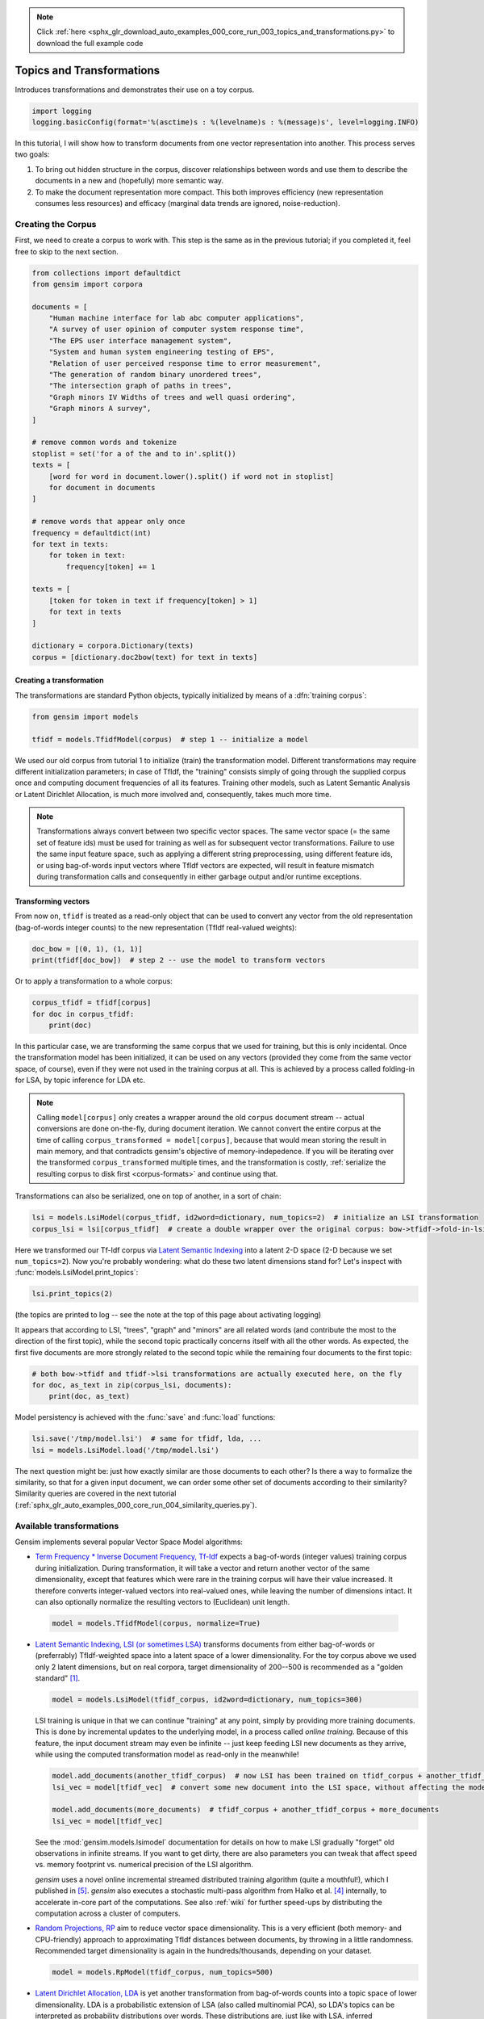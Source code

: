 .. note::
    :class: sphx-glr-download-link-note

    Click :ref:`here <sphx_glr_download_auto_examples_000_core_run_003_topics_and_transformations.py>` to download the full example code
.. rst-class:: sphx-glr-example-title

.. _sphx_glr_auto_examples_000_core_run_003_topics_and_transformations.py:


Topics and Transformations
===========================

Introduces transformations and demonstrates their use on a toy corpus.

.. code-block:: default


    import logging
    logging.basicConfig(format='%(asctime)s : %(levelname)s : %(message)s', level=logging.INFO)







In this tutorial, I will show how to transform documents from one vector representation
into another. This process serves two goals:

1. To bring out hidden structure in the corpus, discover relationships between
   words and use them to describe the documents in a new and
   (hopefully) more semantic way.
2. To make the document representation more compact. This both improves efficiency
   (new representation consumes less resources) and efficacy (marginal data
   trends are ignored, noise-reduction).

Creating the Corpus
-------------------

First, we need to create a corpus to work with.
This step is the same as in the previous tutorial;
if you completed it, feel free to skip to the next section.


.. code-block:: default


    from collections import defaultdict
    from gensim import corpora

    documents = [
        "Human machine interface for lab abc computer applications",
        "A survey of user opinion of computer system response time",
        "The EPS user interface management system",
        "System and human system engineering testing of EPS",
        "Relation of user perceived response time to error measurement",
        "The generation of random binary unordered trees",
        "The intersection graph of paths in trees",
        "Graph minors IV Widths of trees and well quasi ordering",
        "Graph minors A survey",
    ]

    # remove common words and tokenize
    stoplist = set('for a of the and to in'.split())
    texts = [
        [word for word in document.lower().split() if word not in stoplist]
        for document in documents
    ]

    # remove words that appear only once
    frequency = defaultdict(int)
    for text in texts:
        for token in text:
            frequency[token] += 1

    texts = [
        [token for token in text if frequency[token] > 1]
        for text in texts
    ]

    dictionary = corpora.Dictionary(texts)
    corpus = [dictionary.doc2bow(text) for text in texts]







Creating a transformation
++++++++++++++++++++++++++

The transformations are standard Python objects, typically initialized by means of
a :dfn:`training corpus`:



.. code-block:: default

    from gensim import models

    tfidf = models.TfidfModel(corpus)  # step 1 -- initialize a model







We used our old corpus from tutorial 1 to initialize (train) the transformation model. Different
transformations may require different initialization parameters; in case of TfIdf, the
"training" consists simply of going through the supplied corpus once and computing document frequencies
of all its features. Training other models, such as Latent Semantic Analysis or Latent Dirichlet
Allocation, is much more involved and, consequently, takes much more time.

.. note::
  Transformations always convert between two specific vector
  spaces. The same vector space (= the same set of feature ids) must be used for training
  as well as for subsequent vector transformations. Failure to use the same input
  feature space, such as applying a different string preprocessing, using different
  feature ids, or using bag-of-words input vectors where TfIdf vectors are expected, will
  result in feature mismatch during transformation calls and consequently in either
  garbage output and/or runtime exceptions.


Transforming vectors
+++++++++++++++++++++

From now on, ``tfidf`` is treated as a read-only object that can be used to convert
any vector from the old representation (bag-of-words integer counts) to the new representation
(TfIdf real-valued weights):


.. code-block:: default


    doc_bow = [(0, 1), (1, 1)]
    print(tfidf[doc_bow])  # step 2 -- use the model to transform vectors





.. rst-class:: sphx-glr-script-out

 Out:

 .. code-block:: none

    [(0, 0.7071067811865476), (1, 0.7071067811865476)]


Or to apply a transformation to a whole corpus:


.. code-block:: default


    corpus_tfidf = tfidf[corpus]
    for doc in corpus_tfidf:
        print(doc)





.. rst-class:: sphx-glr-script-out

 Out:

 .. code-block:: none

    [(0, 0.5773502691896257), (1, 0.5773502691896257), (2, 0.5773502691896257)]
    [(0, 0.44424552527467476), (3, 0.44424552527467476), (4, 0.44424552527467476), (5, 0.3244870206138555), (6, 0.44424552527467476), (7, 0.3244870206138555)]
    [(2, 0.5710059809418182), (5, 0.4170757362022777), (7, 0.4170757362022777), (8, 0.5710059809418182)]
    [(1, 0.49182558987264147), (5, 0.7184811607083769), (8, 0.49182558987264147)]
    [(3, 0.6282580468670046), (6, 0.6282580468670046), (7, 0.45889394536615247)]
    [(9, 1.0)]
    [(9, 0.7071067811865475), (10, 0.7071067811865475)]
    [(9, 0.5080429008916749), (10, 0.5080429008916749), (11, 0.695546419520037)]
    [(4, 0.6282580468670046), (10, 0.45889394536615247), (11, 0.6282580468670046)]


In this particular case, we are transforming the same corpus that we used
for training, but this is only incidental. Once the transformation model has been initialized,
it can be used on any vectors (provided they come from the same vector space, of course),
even if they were not used in the training corpus at all. This is achieved by a process called
folding-in for LSA, by topic inference for LDA etc.

.. note::
  Calling ``model[corpus]`` only creates a wrapper around the old ``corpus``
  document stream -- actual conversions are done on-the-fly, during document iteration.
  We cannot convert the entire corpus at the time of calling ``corpus_transformed = model[corpus]``,
  because that would mean storing the result in main memory, and that contradicts gensim's objective of memory-indepedence.
  If you will be iterating over the transformed ``corpus_transformed`` multiple times, and the
  transformation is costly, :ref:`serialize the resulting corpus to disk first <corpus-formats>` and continue
  using that.

Transformations can also be serialized, one on top of another, in a sort of chain:


.. code-block:: default


    lsi = models.LsiModel(corpus_tfidf, id2word=dictionary, num_topics=2)  # initialize an LSI transformation
    corpus_lsi = lsi[corpus_tfidf]  # create a double wrapper over the original corpus: bow->tfidf->fold-in-lsi







Here we transformed our Tf-Idf corpus via `Latent Semantic Indexing <http://en.wikipedia.org/wiki/Latent_semantic_indexing>`_
into a latent 2-D space (2-D because we set ``num_topics=2``). Now you're probably wondering: what do these two latent
dimensions stand for? Let's inspect with :func:`models.LsiModel.print_topics`:


.. code-block:: default


    lsi.print_topics(2)







(the topics are printed to log -- see the note at the top of this page about activating
logging)

It appears that according to LSI, "trees", "graph" and "minors" are all related
words (and contribute the most to the direction of the first topic), while the
second topic practically concerns itself with all the other words. As expected,
the first five documents are more strongly related to the second topic while the
remaining four documents to the first topic:


.. code-block:: default


    # both bow->tfidf and tfidf->lsi transformations are actually executed here, on the fly
    for doc, as_text in zip(corpus_lsi, documents):
        print(doc, as_text)





.. rst-class:: sphx-glr-script-out

 Out:

 .. code-block:: none

    [(0, 0.06600783396090124), (1, -0.520070330636185)] Human machine interface for lab abc computer applications
    [(0, 0.19667592859142186), (1, -0.760956316770006)] A survey of user opinion of computer system response time
    [(0, 0.08992639972446101), (1, -0.7241860626752513)] The EPS user interface management system
    [(0, 0.07585847652177873), (1, -0.6320551586003431)] System and human system engineering testing of EPS
    [(0, 0.10150299184979868), (1, -0.5737308483002965)] Relation of user perceived response time to error measurement
    [(0, 0.703210893937832), (1, 0.16115180214025474)] The generation of random binary unordered trees
    [(0, 0.8774787673119846), (1, 0.16758906864659018)] The intersection graph of paths in trees
    [(0, 0.9098624686818595), (1, 0.14086553628718615)] Graph minors IV Widths of trees and well quasi ordering
    [(0, 0.616582535056929), (1, -0.05392907566389646)] Graph minors A survey


Model persistency is achieved with the :func:`save` and :func:`load` functions:


.. code-block:: default


    lsi.save('/tmp/model.lsi')  # same for tfidf, lda, ...
    lsi = models.LsiModel.load('/tmp/model.lsi')







The next question might be: just how exactly similar are those documents to each other?
Is there a way to formalize the similarity, so that for a given input document, we can
order some other set of documents according to their similarity? Similarity queries
are covered in the next tutorial (:ref:`sphx_glr_auto_examples_000_core_run_004_similarity_queries.py`).

.. _transformations:

Available transformations
--------------------------

Gensim implements several popular Vector Space Model algorithms:

* `Term Frequency * Inverse Document Frequency, Tf-Idf <http://en.wikipedia.org/wiki/Tf%E2%80%93idf>`_
  expects a bag-of-words (integer values) training corpus during initialization.
  During transformation, it will take a vector and return another vector of the
  same dimensionality, except that features which were rare in the training corpus
  will have their value increased.
  It therefore converts integer-valued vectors into real-valued ones, while leaving
  the number of dimensions intact. It can also optionally normalize the resulting
  vectors to (Euclidean) unit length.

 .. sourcecode:: pycon

    model = models.TfidfModel(corpus, normalize=True)

* `Latent Semantic Indexing, LSI (or sometimes LSA) <http://en.wikipedia.org/wiki/Latent_semantic_indexing>`_
  transforms documents from either bag-of-words or (preferrably) TfIdf-weighted space into
  a latent space of a lower dimensionality. For the toy corpus above we used only
  2 latent dimensions, but on real corpora, target dimensionality of 200--500 is recommended
  as a "golden standard" [1]_.

  .. sourcecode:: pycon

    model = models.LsiModel(tfidf_corpus, id2word=dictionary, num_topics=300)

  LSI training is unique in that we can continue "training" at any point, simply
  by providing more training documents. This is done by incremental updates to
  the underlying model, in a process called `online training`. Because of this feature, the
  input document stream may even be infinite -- just keep feeding LSI new documents
  as they arrive, while using the computed transformation model as read-only in the meanwhile!

  .. sourcecode:: pycon

    model.add_documents(another_tfidf_corpus)  # now LSI has been trained on tfidf_corpus + another_tfidf_corpus
    lsi_vec = model[tfidf_vec]  # convert some new document into the LSI space, without affecting the model

    model.add_documents(more_documents)  # tfidf_corpus + another_tfidf_corpus + more_documents
    lsi_vec = model[tfidf_vec]

  See the :mod:`gensim.models.lsimodel` documentation for details on how to make
  LSI gradually "forget" old observations in infinite streams. If you want to get dirty,
  there are also parameters you can tweak that affect speed vs. memory footprint vs. numerical
  precision of the LSI algorithm.

  `gensim` uses a novel online incremental streamed distributed training algorithm (quite a mouthful!),
  which I published in [5]_. `gensim` also executes a stochastic multi-pass algorithm
  from Halko et al. [4]_ internally, to accelerate in-core part
  of the computations.
  See also :ref:`wiki` for further speed-ups by distributing the computation across
  a cluster of computers.

* `Random Projections, RP <http://www.cis.hut.fi/ella/publications/randproj_kdd.pdf>`_ aim to
  reduce vector space dimensionality. This is a very efficient (both memory- and
  CPU-friendly) approach to approximating TfIdf distances between documents, by throwing in a little randomness.
  Recommended target dimensionality is again in the hundreds/thousands, depending on your dataset.

  .. sourcecode:: pycon

    model = models.RpModel(tfidf_corpus, num_topics=500)

* `Latent Dirichlet Allocation, LDA <http://en.wikipedia.org/wiki/Latent_Dirichlet_allocation>`_
  is yet another transformation from bag-of-words counts into a topic space of lower
  dimensionality. LDA is a probabilistic extension of LSA (also called multinomial PCA),
  so LDA's topics can be interpreted as probability distributions over words. These distributions are,
  just like with LSA, inferred automatically from a training corpus. Documents
  are in turn interpreted as a (soft) mixture of these topics (again, just like with LSA).

  .. sourcecode:: pycon

    model = models.LdaModel(corpus, id2word=dictionary, num_topics=100)

  `gensim` uses a fast implementation of online LDA parameter estimation based on [2]_,
  modified to run in :ref:`distributed mode <distributed>` on a cluster of computers.

* `Hierarchical Dirichlet Process, HDP <http://jmlr.csail.mit.edu/proceedings/papers/v15/wang11a/wang11a.pdf>`_
  is a non-parametric bayesian method (note the missing number of requested topics):

  .. sourcecode:: pycon

    model = models.HdpModel(corpus, id2word=dictionary)

  `gensim` uses a fast, online implementation based on [3]_.
  The HDP model is a new addition to `gensim`, and still rough around its academic edges -- use with care.

Adding new :abbr:`VSM (Vector Space Model)` transformations (such as different weighting schemes) is rather trivial;
see the :ref:`apiref` or directly the `Python code <https://github.com/piskvorky/gensim/blob/develop/gensim/models/tfidfmodel.py>`_
for more info and examples.

It is worth repeating that these are all unique, **incremental** implementations,
which do not require the whole training corpus to be present in main memory all at once.
With memory taken care of, I am now improving :ref:`distributed`,
to improve CPU efficiency, too.
If you feel you could contribute (by testing, providing use-cases or code),
please `let me know <mailto:radimrehurek@seznam.cz>`_.

What Next?
----------

Continue on to the next tutorial on :ref:`sphx_glr_auto_examples_000_core_run_004_similarity_queries.py`.

References
----------

.. [1] Bradford. 2008. An empirical study of required dimensionality for large-scale latent semantic indexing applications.

.. [2] Hoffman, Blei, Bach. 2010. Online learning for Latent Dirichlet Allocation.

.. [3] Wang, Paisley, Blei. 2011. Online variational inference for the hierarchical Dirichlet process.

.. [4] Halko, Martinsson, Tropp. 2009. Finding structure with randomness.

.. [5] Řehůřek. 2011. Subspace tracking for Latent Semantic Analysis.

Here we show a pretty fastText logo so that our gallery picks it up as a thumbnail.



.. code-block:: default

    import matplotlib.pyplot as plt
    import matplotlib.image as mpimg
    img = mpimg.imread('run_003_topics_and_transformations.png')
    imgplot = plt.imshow(img)
    plt.axis('off')
    plt.show()



.. image:: /auto_examples/000_core/images/sphx_glr_run_003_topics_and_transformations_001.png
    :class: sphx-glr-single-img





.. rst-class:: sphx-glr-timing

   **Total running time of the script:** ( 0 minutes  0.899 seconds)

**Estimated memory usage:**  45 MB


.. _sphx_glr_download_auto_examples_000_core_run_003_topics_and_transformations.py:


.. only :: html

 .. container:: sphx-glr-footer
    :class: sphx-glr-footer-example



  .. container:: sphx-glr-download

     :download:`Download Python source code: run_003_topics_and_transformations.py <run_003_topics_and_transformations.py>`



  .. container:: sphx-glr-download

     :download:`Download Jupyter notebook: run_003_topics_and_transformations.ipynb <run_003_topics_and_transformations.ipynb>`


.. only:: html

 .. rst-class:: sphx-glr-signature

    `Gallery generated by Sphinx-Gallery <https://sphinx-gallery.readthedocs.io>`_
